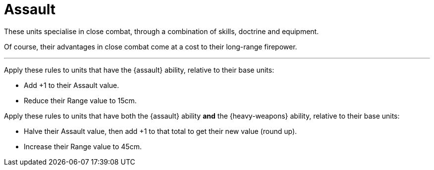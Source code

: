 = Assault

These units specialise in close combat, through a combination of skills, doctrine and equipment.

Of course, their advantages in close combat come at a cost to their long-range firepower.

---

Apply these rules to units that have the {assault} ability, relative to their base units:

* Add +1 to their Assault value.
* Reduce their Range value to 15cm.

Apply these rules to units that have both the {assault} ability *and* the {heavy-weapons} ability, relative to their base units:

* Halve their Assault value, then add +1 to that total to get their new value (round up).
* Increase their Range value to 45cm.